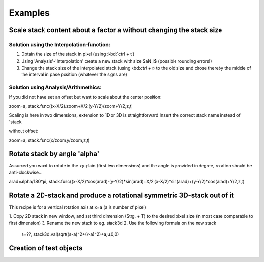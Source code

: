 Examples
*********************

Scale stack content about a factor a without changing the stack size
.......................................................................

Solution using the Interpolation-function:
+++++++++++++++++++++++++++++++++++++++++++

1. Obtain the size of the stack in pixel (using :kbd:`ctrl + t`)
2. Using 'Analysis'-'Interpolation' create a new stack with size $aN_i$ (possible rounding errors!)
3. Change the stack size of the interpolated stack (using kbd:`ctrl + t`) to the old size and chose thereby the middle of the interval in pase position (whatever the signs are)

Solution using Analysis/Arithmethics:
+++++++++++++++++++++++++++++++++++++++

If you did not have set an offset but want to scale about the center position:

zoom=a,
stack.func((x-X/2)/zoom+X/2,(y-Y/2)/zoom+Y/2,z,t)

Scaling is here in two dimensions, extension to 1D or 3D is straightforward
Insert the correct stack name instead of 'stack' 

without offset:

zoom=a,
stack.func(x/zoom,y/zoom,z,t)

Rotate stack by angle 'alpha'
..................................

Assumed you want to rotate in the xy-plain (first two dimensions) and the angle is provided in degree, rotation should be anti-clockwise...

arad=alpha/180*pi,
stack.func((x-X/2)*cos(arad)-(y-Y/2)*sin(arad)+X/2,(x-X/2)*sin(arad)+(y-Y/2)*cos(arad)+Y/2,z,t)

Rotate a 2D-stack and produce a rotational symmetric 3D-stack out of it
...........................................................................

This recipe is for a vertical rotation axis at x=a (a is number of pixel)

1. Copy 2D stack in new window, and set third dimension (Strg. + T) to the desired pixel size (in most case comparable to first dimension)
3. Rename the new stack to eg. stack3d
2. Use the following formula on the new stack

   a=??, stack3d.val(sqrt((s-a)\^2+(v-a)\^2)+a,u,0,0)

Creation of test objects
..............................

